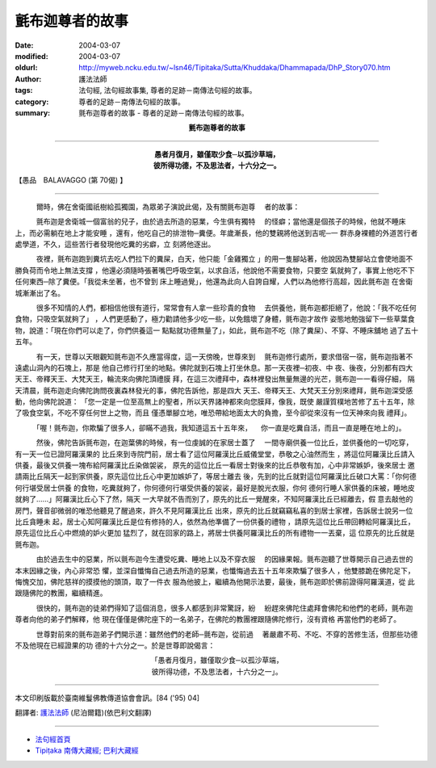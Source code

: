 氈布迦尊者的故事
================

:date: 2004-03-07
:modified: 2004-03-07
:oldurl: http://myweb.ncku.edu.tw/~lsn46/Tipitaka/Sutta/Khuddaka/Dhammapada/DhP_Story070.htm
:author: 護法法師
:tags: 法句經, 法句經故事集, 尊者的足跡－南傳法句經的故事。
:category: 尊者的足跡－南傳法句經的故事。
:summary: 氈布迦尊者的故事 - 尊者的足跡－南傳法句經的故事。


.. container:: align-center

  **氈布迦尊者的故事**

----

.. container:: align-center

  | **愚者月復月，雖僅取少食─以孤沙草端，**
  | **彼所得功德，不及思法者，十六分之一。**

【愚品　BALAVAGGO (第 70偈) 】

----

　　　爾時，佛在舍衛國祇樹給孤獨園，為眾弟子演說此偈，及有關氈布迦尊 　者的故事：

　　　氈布迦是舍衛城一個富翁的兒子，由於過去所造的惡業，今生俱有獨特 　的怪癖；當他還是個孩子的時候，他就不睡床上，而必需躺在地上才能安睡 ，還有，他吃自己的排泄物─糞便。年歲漸長，他的雙親將他送到吉呢─一 群赤身裸體的外道苦行者處學道，不久，這些苦行者發現他吃糞的劣癖，立 刻將他逐出。

　　　夜裡，氈布迦跑到糞坑去吃人們拉下的糞屎，白天，他只能「金雞獨立 」的用一隻腳站著，他說因為雙腳站立會使地面不勝負荷而令地上無法支撐 ，他還必須隨時張著嘴巴呼吸空氣，以求自活，他說他不需要食物，只要空 氣就夠了，事實上他吃不下任何東西─除了糞便。「我從未坐著，也不曾到 床上睡過覺」，他還為此向人自誇自耀，人們以為他修行高超，因此氈布迦 在舍衛城漸漸出了名。

　　　很多不知情的人們，都相信他很有道行，常常會有人拿一些珍貴的食物 　去供養他，氈布迦都拒絕了，他說：「我不吃任何食物，只吸空氣就夠了」 ，人們更感動了，極力勸請他多少吃一些，以免餓壞了身體，氈布迦才故作 姿態地勉強留下一些草葉食物，說道：「現在你們可以走了，你們供養這一 點點就功德無量了」，如此，氈布迦不吃（除了糞屎）、不穿、不睡床舖地 過了五十五年。

　　　有一天，世尊以天眼觀知氈布迦不久應當得度，這一天傍晚，世尊來到 　氈布迦修行處所，要求借宿一宿，氈布迦指著不遠處山洞內的石塊上，那是 他自己修行打坐的地點。佛陀就到石塊上打坐休息。那一天夜裡─初夜、中 夜、後夜，分別都有四大天王、帝釋天王、大梵天王，輪流來向佛陀頂禮膜 拜，在這三次禮拜中，森林裡發出無量無邊的光芒，氈布迦一一看得仔細， 隔天清晨，氈布迦走向佛陀詢問夜裏森林發光的事，佛陀告訴他，那是四大 天王、帝釋天王、大梵天王分別來禮拜，氈布迦深受感動，他向佛陀說道： 「您一定是一位至高無上的聖者，所以天界諸神都來向您膜拜，像我，既使 嚴謹質樸地苦修了五十五年，除了吸食空氣，不吃不穿任何世上之物，而且 僅憑單腳立地，唯恐帶給地面太大的負擔，至今卻從來沒有一位天神來向我 禮拜」。

　　　「喔！氈布迦，你欺騙了很多人，卻瞞不過我，我知道這五十五年來， 　你一直是吃糞自活，而且一直是睡在地上的」。

　　　然後，佛陀告訴氈布迦，在迦葉佛的時候，有一位虔誠的在家居士蓋了 　一間寺廟供養一位比丘，並供養他的一切吃穿，有一天一位已證阿羅漢果的 比丘來到寺院門前，居士看了這位阿羅漢比丘威儀堂堂，恭敬之心油然而生 ，將這位阿羅漢比丘請入供養，最後又供養一塊布給阿羅漢比丘染做袈裟， 原先的這位比丘一看居士對後來的比丘恭敬有加，心中非常嫉妒，後來居士 邀請兩比丘隔天一起到家供養，原先這位比丘心中更加嫉妒了，等居士離去 後，先到的比丘就對這位阿羅漢比丘破口大罵：「你何德何行堪受居士供養 的食物，吃糞就夠了，你何德何行堪受供養的袈裟，最好是脫光衣服，你何 德何行睡人家供養的床被，睡地皮就夠了……」阿羅漢比丘心下了然，隔天 一大早就不告而別了，原先的比丘一覺醒來，不知阿羅漢比丘已經離去，假 意去敲他的房門，聲音卻微弱的唯恐他聽見了醒過來，許久不見阿羅漢比丘 出來，原先的比丘就竊竊私喜的到居士家裡，告訴居士說另一位比丘貪睡未 起，居士心知阿羅漢比丘是位有修持的人，依然為他準備了一份供養的禮物 ，請原先這位比丘帶回轉給阿羅漢比丘，原先這位比丘心中燃燒的妒火更加 猛烈了，就在回家的路上，將居士供養阿羅漢比丘的所有禮物一一丟棄，這 位原先的比丘就是氈布迦。

　　　由於過去生中的惡業，所以氈布迦今生遭受吃糞、睡地上以及不穿衣服 　的因緣果報。氈布迦聽了世尊開示自己過去世的本末因緣之後，內心非常恐 懼，並深自懺悔自己過去所造的惡業，也懺悔過去五十五年來欺騙了很多人 ，他雙膝跪在佛陀足下，悔愧交加，佛陀慈祥的摸摸他的頭頂，取了一件衣 服為他披上，繼續為他開示法要，最後，氈布迦即於佛前證得阿羅漢道，從 此跟隨佛陀的教團，繼續精進。

　　　很快的，氈布迦的徒弟們得知了這個消息，很多人都感到非常驚訝，紛 　紛趕來佛陀住處拜會佛陀和他們的老師，氈布迦尊者向他的弟子們解釋，他 現在僅僅是佛陀座下的一名弟子，在佛陀的教團裡跟隨佛陀修行，沒有資格 再當他們的老師了。

　　　世尊對前來的氈布迦弟子們開示道：雖然他們的老師─氈布迦，從前過 　著嚴肅不苟、不吃、不穿的苦修生活，但那些功德不及他現在已經證果的功 德的十六分之一。於是世尊即說偈言：

.. container:: align-center

  | 「愚者月復月，雖僅取少食─以孤沙草端，
  | 彼所得功德，不及思法者，十六分之一」。

----

本文印刷版載於臺南維鬘佛教傳道協會會訊。[84 ('95) 04]

翻譯者: `護法法師 <{filename}/articles/dharmagupta/master-dharmagupta%zh.rst>`_ (尼泊爾籍)(依巴利文翻譯)

----------------------

- `法句經首頁 <{filename}../dhp%zh.rst>`__

- `Tipiṭaka 南傳大藏經; 巴利大藏經 <{filename}/articles/tipitaka/tipitaka%zh.rst>`__
